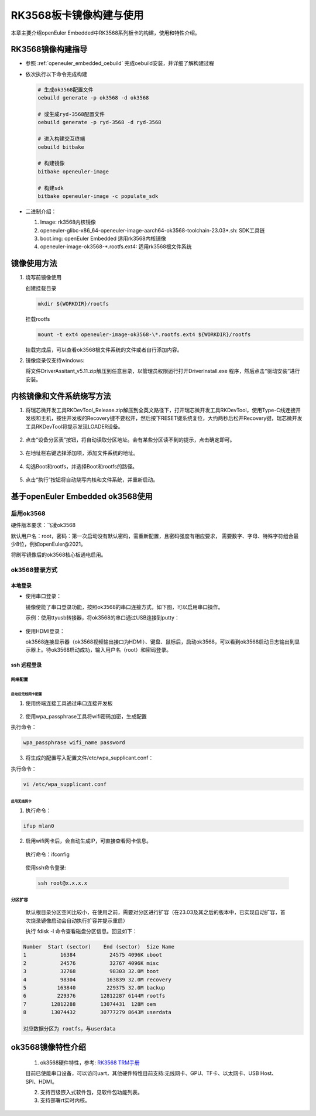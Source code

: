 .. _board_rk3568_build:

========================================
RK3568板卡镜像构建与使用
========================================

本章主要介绍openEuler Embedded中RK3568系列板卡的构建，使用和特性介绍。

RK3568镜像构建指导
=====================

- 参照 :ref:`openeuler_embedded_oebuild` 完成oebuild安装，并详细了解构建过程

- 依次执行以下命令完成构建

  .. code-block:: console

    # 生成ok3568配置文件
    oebuild generate -p ok3568 -d ok3568

    # 或生成ryd-3568配置文件
    oebuild generate -p ryd-3568 -d ryd-3568

    # 进入构建交互终端
    oebuild bitbake

    # 构建镜像
    bitbake openeuler-image

    # 构建sdk
    bitbake openeuler-image -c populate_sdk

- 二进制介绍：

  1. Image: rk3568内核镜像

  2. openeuler-glibc-x86_64-openeuler-image-aarch64-ok3568-toolchain-23.03\*.sh: SDK工具链

  3. boot.img: openEuler Embedded 适用rk3568内核镜像

  4. openeuler-image-ok3568-\*.rootfs.ext4: 适用rk3568根文件系统

镜像使用方法
=====================

1. 烧写前镜像使用

   创建挂载目录

   .. code-block:: console

     mkdir ${WORKDIR}/rootfs

   挂载rootfs

   .. code-block:: console

     mount -t ext4 openeuler-image-ok3568-\*.rootfs.ext4 ${WORKDIR}/rootfs

   挂载完成后，可以查看ok3568根文件系统的文件或者自行添加内容。

2. 镜像烧录仅支持windows:

   将文件DriverAssitant_v5.11.zip解压到任意目录，以管理员权限运行打开DriverInstall.exe 程序，然后点击“驱动安装”进行安装。

   .. figure:: install_driver1.png
     :align: center

   .. figure:: install_driver2.png
     :align: center

   .. figure:: install_driver3.png
     :align: center

内核镜像和文件系统烧写方法
===========================

1. 将瑞芯微开发工具RKDevTool_Release.zip解压到全英文路径下，打开瑞芯微开发工具RKDevTool，使用Type-C线连接开发板和主机，按住开发板的Recovery键不要松开，然后按下RESET键系统复位，大约两秒后松开Recovery键，瑞芯微开发工具RKDevTool将提示发现LOADER设备。

   .. figure:: switch_turn_to_off.png
     :align: center

   .. figure:: RKDevTool1.png
     :align: center

2. 点击“设备分区表”按钮，将自动读取分区地址。会有某些分区读不到的提示，点击确定即可。

   .. figure:: device_parted_scan.png
     :align: center

3. 在地址栏右键选择添加项，添加文件系统的地址。

   .. figure:: add_partition.png
     :align: center

   .. figure:: compare_rootfs_address.png
     :align: center

4. 勾选Boot和rootfs，并选择Boot和rootfs的路径。

   .. figure:: choose_partition.png
     :align: center

5. 点击“执行”按钮将自动烧写内核和文件系统，并重新启动。

   .. figure:: start_burning.png
     :align: center

基于openEuler Embedded ok3568使用
===================================

启用ok3568
--------------------

硬件版本要求：飞凌ok3568

默认用户名：root，密码：第一次启动没有默认密码，需重新配置，且密码强度有相应要求， 需要数字、字母、特殊字符组合最少8位，例如openEuler@2021。

将刷写镜像后的ok3568核心板通电启用。

ok3568登录方式
--------------------

本地登录
^^^^^^^^^^^

- 使用串口登录：

  镜像使能了串口登录功能，按照ok3568的串口连接方式，如下图，可以启用串口操作。

  示例：使用ttyusb转接器，将ok3568的串口通过USB连接到putty：

.. figure:: console_link.png
  :align: center

- 使用HDMI登录：

  ok3568连接显示器（ok3568视频输出接口为HDMI）、键盘、鼠标后，启动ok3568，可以看到ok3568启动日志输出到显示器上。待ok3568启动成功，输入用户名（root）和密码登录。

ssh 远程登录
^^^^^^^^^^^^^^^^^

网络配置
""""""""""""""""""""

启动后无线网卡配置
*****************************

1. 使用终端连接工具通过串口连接开发板

.. figure:: console1.png
  :align: center

.. figure:: console2.png
  :align: center

2. 使用wpa_passphrase工具将wifi密码加密，生成配置

执行命令：

.. code-block:: console

  wpa_passphrase wifi_name password

.. figure:: wpa_passphrase.png
  :align: center

3. 将生成的配置写入配置文件/etc/wpa_supplicant.conf：

执行命令：

.. code-block:: console

  vi /etc/wpa_supplicant.conf

.. figure:: wpa_supplicant.png
  :align: center

启用无线网卡
********************

1. 执行命令：

.. code-block:: console

  ifup mlan0

2. 启用wifi网卡后，会自动生成IP，可直接查看网卡信息。

  执行命令：ifconfig

  .. figure:: ifconfig.png
    :align: center

  使用ssh命令登录:

  .. code-block:: console

    ssh root@x.x.x.x

分区扩容
""""""""""""""""""""

  默认根目录分区空间比较小，在使用之前，需要对分区进行扩容（在23.03及其之后的版本中，已实现自动扩容，首次烧录镜像启动会自动执行扩容并提示重启）

  执行 fdisk -l 命令查看磁盘分区信息。回显如下：

.. code-block:: console

  Number  Start (sector)    End (sector)  Size Name
  1           16384           24575 4096K uboot
  2           24576           32767 4096K misc
  3           32768           98303 32.0M boot
  4           98304          163839 32.0M recovery
  5          163840          229375 32.0M backup
  6          229376        12812287 6144M rootfs
  7        12812288        13074431  128M oem
  8        13074432        30777279 8643M userdata

  对应数据分区为 rootfs，与userdata

ok3568镜像特性介绍
==========================

   1. ok3568硬件特性，参考: `RK3568 TRM手册 <https://dl.radxa.com/rock3/docs/hw/datasheet/Rockchip%20RK3568%20TRM%20Part1%20V1.1-20210301.pdf>`_

   目前已使能串口设备，可以访问uart，其他硬件特性目前支持:无线网卡、GPU、TF卡、以太网卡、USB Host、SPI、HDMI。

   2. 支持百级嵌入式软件包，见软件包功能列表。

   3. 支持部署rt实时内核。

